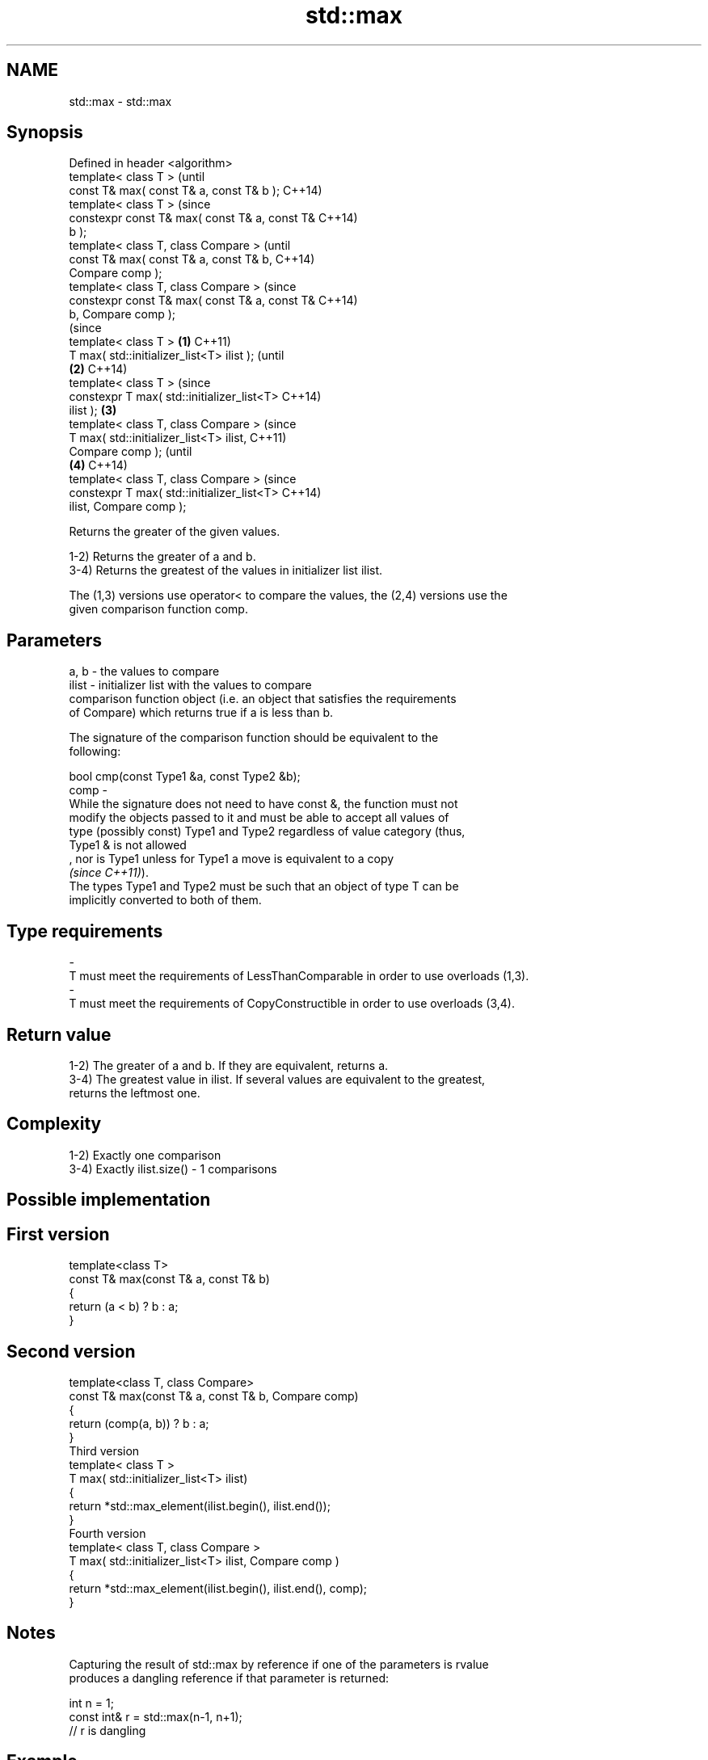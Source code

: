 .TH std::max 3 "2019.08.27" "http://cppreference.com" "C++ Standard Libary"
.SH NAME
std::max \- std::max

.SH Synopsis
   Defined in header <algorithm>
   template< class T >                                  (until
   const T& max( const T& a, const T& b );              C++14)
   template< class T >                                  (since
   constexpr const T& max( const T& a, const T&         C++14)
   b );
   template< class T, class Compare >                           (until
   const T& max( const T& a, const T& b,                        C++14)
   Compare comp );
   template< class T, class Compare >                           (since
   constexpr const T& max( const T& a, const T&                 C++14)
   b, Compare comp );
                                                                        (since
   template< class T >                          \fB(1)\fP                     C++11)
   T max( std::initializer_list<T> ilist );                             (until
                                                    \fB(2)\fP                 C++14)
   template< class T >                                                  (since
   constexpr T max( std::initializer_list<T>                            C++14)
   ilist );                                             \fB(3)\fP
   template< class T, class Compare >                                           (since
   T max( std::initializer_list<T> ilist,                                       C++11)
   Compare comp );                                                              (until
                                                                \fB(4)\fP             C++14)
   template< class T, class Compare >                                           (since
   constexpr T max( std::initializer_list<T>                                    C++14)
   ilist, Compare comp );

   Returns the greater of the given values.

   1-2) Returns the greater of a and b.
   3-4) Returns the greatest of the values in initializer list ilist.

   The (1,3) versions use operator< to compare the values, the (2,4) versions use the
   given comparison function comp.

.SH Parameters

   a, b   -  the values to compare
   ilist  -  initializer list with the values to compare
             comparison function object (i.e. an object that satisfies the requirements
             of Compare) which returns true if a is less than b.

             The signature of the comparison function should be equivalent to the
             following:

             bool cmp(const Type1 &a, const Type2 &b);
   comp   -
             While the signature does not need to have const &, the function must not
             modify the objects passed to it and must be able to accept all values of
             type (possibly const) Type1 and Type2 regardless of value category (thus,
             Type1 & is not allowed
             , nor is Type1 unless for Type1 a move is equivalent to a copy
             \fI(since C++11)\fP).
             The types Type1 and Type2 must be such that an object of type T can be
             implicitly converted to both of them. 
.SH Type requirements
   -
   T must meet the requirements of LessThanComparable in order to use overloads (1,3).
   -
   T must meet the requirements of CopyConstructible in order to use overloads (3,4).

.SH Return value

   1-2) The greater of a and b. If they are equivalent, returns a.
   3-4) The greatest value in ilist. If several values are equivalent to the greatest,
   returns the leftmost one.

.SH Complexity

   1-2) Exactly one comparison
   3-4) Exactly ilist.size() - 1 comparisons

.SH Possible implementation

.SH First version
   template<class T>
   const T& max(const T& a, const T& b)
   {
       return (a < b) ? b : a;
   }
.SH Second version
   template<class T, class Compare>
   const T& max(const T& a, const T& b, Compare comp)
   {
       return (comp(a, b)) ? b : a;
   }
                            Third version
   template< class T >
   T max( std::initializer_list<T> ilist)
   {
       return *std::max_element(ilist.begin(), ilist.end());
   }
                           Fourth version
   template< class T, class Compare >
   T max( std::initializer_list<T> ilist, Compare comp )
   {
       return *std::max_element(ilist.begin(), ilist.end(), comp);
   }

.SH Notes

   Capturing the result of std::max by reference if one of the parameters is rvalue
   produces a dangling reference if that parameter is returned:

 int n = 1;
 const int& r = std::max(n-1, n+1);
 // r is dangling

.SH Example

   
// Run this code

 #include <algorithm>
 #include <iostream>
 #include <string>

 int main()
 {
     std::cout << "larger of 1 and 9999: " << std::max(1, 9999) << '\\n'
               << "larger of 'a', and 'b': " << std::max('a', 'b') << '\\n'
               << "longest of \\"foo\\", \\"bar\\", and \\"hello\\": " <<
                   std::max( { "foo", "bar", "hello" },
                             [](const std::string& s1, const std::string& s2) {
                                  return s1.size() < s2.size();
                              }) << '\\n';
 }

.SH Output:

 larger of 1 and 9999: 9999
 larger of 'a', and 'b': b
 longest of "foo", "bar", and "hello": hello

.SH See also

   min         returns the smaller of the given values
               \fI(function template)\fP
   minmax      returns the smaller and larger of two elements
   \fI(C++11)\fP     \fI(function template)\fP
   max_element returns the largest element in a range
               \fI(function template)\fP
